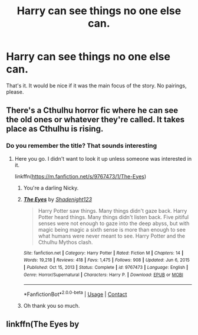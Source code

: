 #+TITLE: Harry can see things no one else can.

* Harry can see things no one else can.
:PROPERTIES:
:Author: Hqlcyon
:Score: 15
:DateUnix: 1611799421.0
:DateShort: 2021-Jan-28
:FlairText: Recommendation
:END:
That's it. It would be nice if it was the main focus of the story. No pairings, please.


** There's a Cthulhu horror fic where he can see the old ones or whatever they're called. It takes place as Cthulhu is rising.
:PROPERTIES:
:Author: darlingnicky
:Score: 5
:DateUnix: 1611805100.0
:DateShort: 2021-Jan-28
:END:

*** Do you remember the title? That sounds interesting
:PROPERTIES:
:Author: ChrisAveisNight
:Score: 1
:DateUnix: 1611819991.0
:DateShort: 2021-Jan-28
:END:

**** Here you go. I didn't want to look it up unless someone was interested in it.

linkffn([[https://m.fanfiction.net/s/9767473/1/The-Eyes]])
:PROPERTIES:
:Author: darlingnicky
:Score: 7
:DateUnix: 1611820096.0
:DateShort: 2021-Jan-28
:END:

***** You're a darling Nicky.
:PROPERTIES:
:Author: ChrisAveisNight
:Score: 6
:DateUnix: 1611820160.0
:DateShort: 2021-Jan-28
:END:


***** [[https://www.fanfiction.net/s/9767473/1/][*/The Eyes/*]] by [[https://www.fanfiction.net/u/3864170/Shadenight123][/Shadenight123/]]

#+begin_quote
  Harry Potter saw things. Many things didn't gaze back. Harry Potter heard things. Many things didn't listen back. Five pitiful senses were not enough to gaze into the deep abyss, but with magic being magic a sixth sense is more than enough to see what humans were never meant to see. Harry Potter and the Cthulhu Mythos clash.
#+end_quote

^{/Site/:} ^{fanfiction.net} ^{*|*} ^{/Category/:} ^{Harry} ^{Potter} ^{*|*} ^{/Rated/:} ^{Fiction} ^{M} ^{*|*} ^{/Chapters/:} ^{14} ^{*|*} ^{/Words/:} ^{19,218} ^{*|*} ^{/Reviews/:} ^{418} ^{*|*} ^{/Favs/:} ^{1,475} ^{*|*} ^{/Follows/:} ^{908} ^{*|*} ^{/Updated/:} ^{Jun} ^{6,} ^{2015} ^{*|*} ^{/Published/:} ^{Oct} ^{15,} ^{2013} ^{*|*} ^{/Status/:} ^{Complete} ^{*|*} ^{/id/:} ^{9767473} ^{*|*} ^{/Language/:} ^{English} ^{*|*} ^{/Genre/:} ^{Horror/Supernatural} ^{*|*} ^{/Characters/:} ^{Harry} ^{P.} ^{*|*} ^{/Download/:} ^{[[http://www.ff2ebook.com/old/ffn-bot/index.php?id=9767473&source=ff&filetype=epub][EPUB]]} ^{or} ^{[[http://www.ff2ebook.com/old/ffn-bot/index.php?id=9767473&source=ff&filetype=mobi][MOBI]]}

--------------

*FanfictionBot*^{2.0.0-beta} | [[https://github.com/FanfictionBot/reddit-ffn-bot/wiki/Usage][Usage]] | [[https://www.reddit.com/message/compose?to=tusing][Contact]]
:PROPERTIES:
:Author: FanfictionBot
:Score: 3
:DateUnix: 1611820117.0
:DateShort: 2021-Jan-28
:END:


***** Oh thank you so much.
:PROPERTIES:
:Author: Hqlcyon
:Score: 1
:DateUnix: 1611857501.0
:DateShort: 2021-Jan-28
:END:


** linkffn(The Eyes by
:PROPERTIES:
:Author: redpxtato
:Score: 1
:DateUnix: 1611807088.0
:DateShort: 2021-Jan-28
:END:
